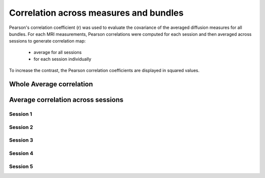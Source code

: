 Correlation across measures and bundles
=======================================

Pearson's correlation coefficient (r) was used to evaluate the covariance of the averaged diffusion measures for all bundles.
For each MRI measurements, Pearson correlations were computed for each session and then averaged across sessions to generate 
correlation map:

   * average for all sessions
   
   * for each session individually

To increase the contrast, the Pearson correlation coefficients are displayed in squared values.


Whole Average correlation 
--------------------------

.. raw:: html
  :file: ./correlations/correlation.html



Average correlation across sessions
-----------------------------------

Session 1 
~~~~~~~~~~

.. raw:: html
  :file: ./correlations/correlation_session_1.html


Session 2 
~~~~~~~~~~

.. raw:: html
  :file: ./correlations/correlation_session_2.html


Session 3 
~~~~~~~~~~~

.. raw:: html
  :file: ./correlations/correlation_session_3.html


Session 4 
~~~~~~~~~~~~

.. raw:: html
  :file: ./correlations/correlation_session_4.html


Session 5 
~~~~~~~~~~~

.. raw:: html
  :file: ./correlations/correlation_session_5.html
  
